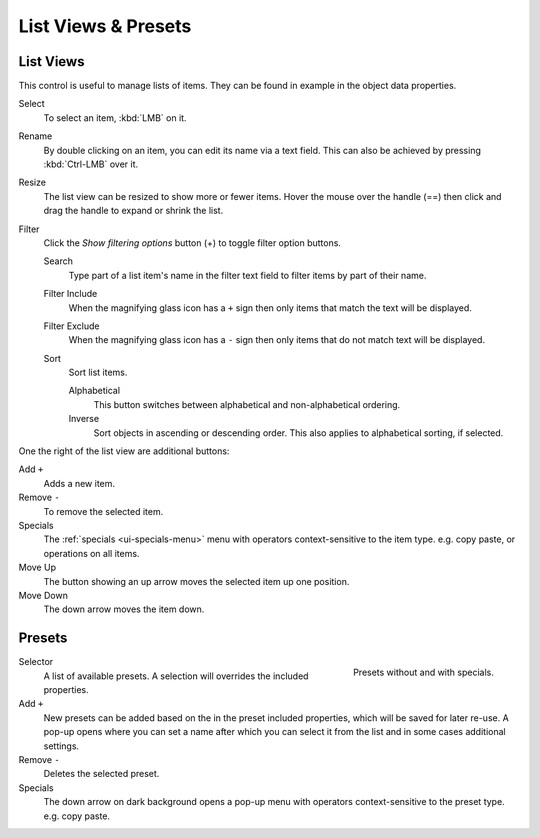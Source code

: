 .. _ui-list-view:

********************
List Views & Presets
********************

List Views
==========

.. figure:: /images/extended_controls_list_view_filter.png
   :align: right

This control is useful to manage lists of items.
They can be found in example in the object data properties.

Select
   To select an item, :kbd:`LMB` on it.
Rename
   By double clicking on an item, you can edit its name via a text field.
   This can also be achieved by pressing :kbd:`Ctrl-LMB` over it.
Resize
   The list view can be resized to show more or fewer items.
   Hover the mouse over the handle (==) then click and drag the handle to expand or shrink the list.
Filter
   Click the *Show filtering options* button (+) to toggle filter option buttons.

   Search
      Type part of a list item's name in the filter text field to filter items by part of their name.

   Filter Include
      When the magnifying glass icon has a ``+`` sign then only items that match the text will be displayed.
   Filter Exclude
      When the magnifying glass icon has a ``-`` sign then only items that do not match text will be displayed.

   Sort
      Sort list items.

      Alphabetical
         This button switches between alphabetical and non-alphabetical ordering.
      Inverse
         Sort objects in ascending or descending order. This also applies to alphabetical sorting, if selected.


One the right of the list view are additional buttons:

Add ``+``
   Adds a new item.
Remove ``-``
   To remove the selected item.
Specials
   The :ref:`specials <ui-specials-menu>` menu with operators context-sensitive to the item type.
   e.g. copy paste, or operations on all items.

Move Up
   The button showing an up arrow moves the selected item up one position.
Move Down
   The down arrow moves the item down.


Presets
=======

.. figure:: /images/interface_preset.png
   :align: right

   Presets without and with specials.

.. Share between properties. i.e different nodes color presets.

Selector
   A list of available presets. A selection will overrides the included properties.
Add ``+``
   New presets can be added based on the in the preset included properties,
   which will be saved for later re-use.
   A pop-up opens where you can set a name
   after which you can select it from the list and
   in some cases additional settings.
Remove ``-``
   Deletes the selected preset.
Specials
   The down arrow on dark background opens a pop-up menu with
   operators context-sensitive to the preset type.
   e.g. copy paste.

.. saving preset: data-system?
